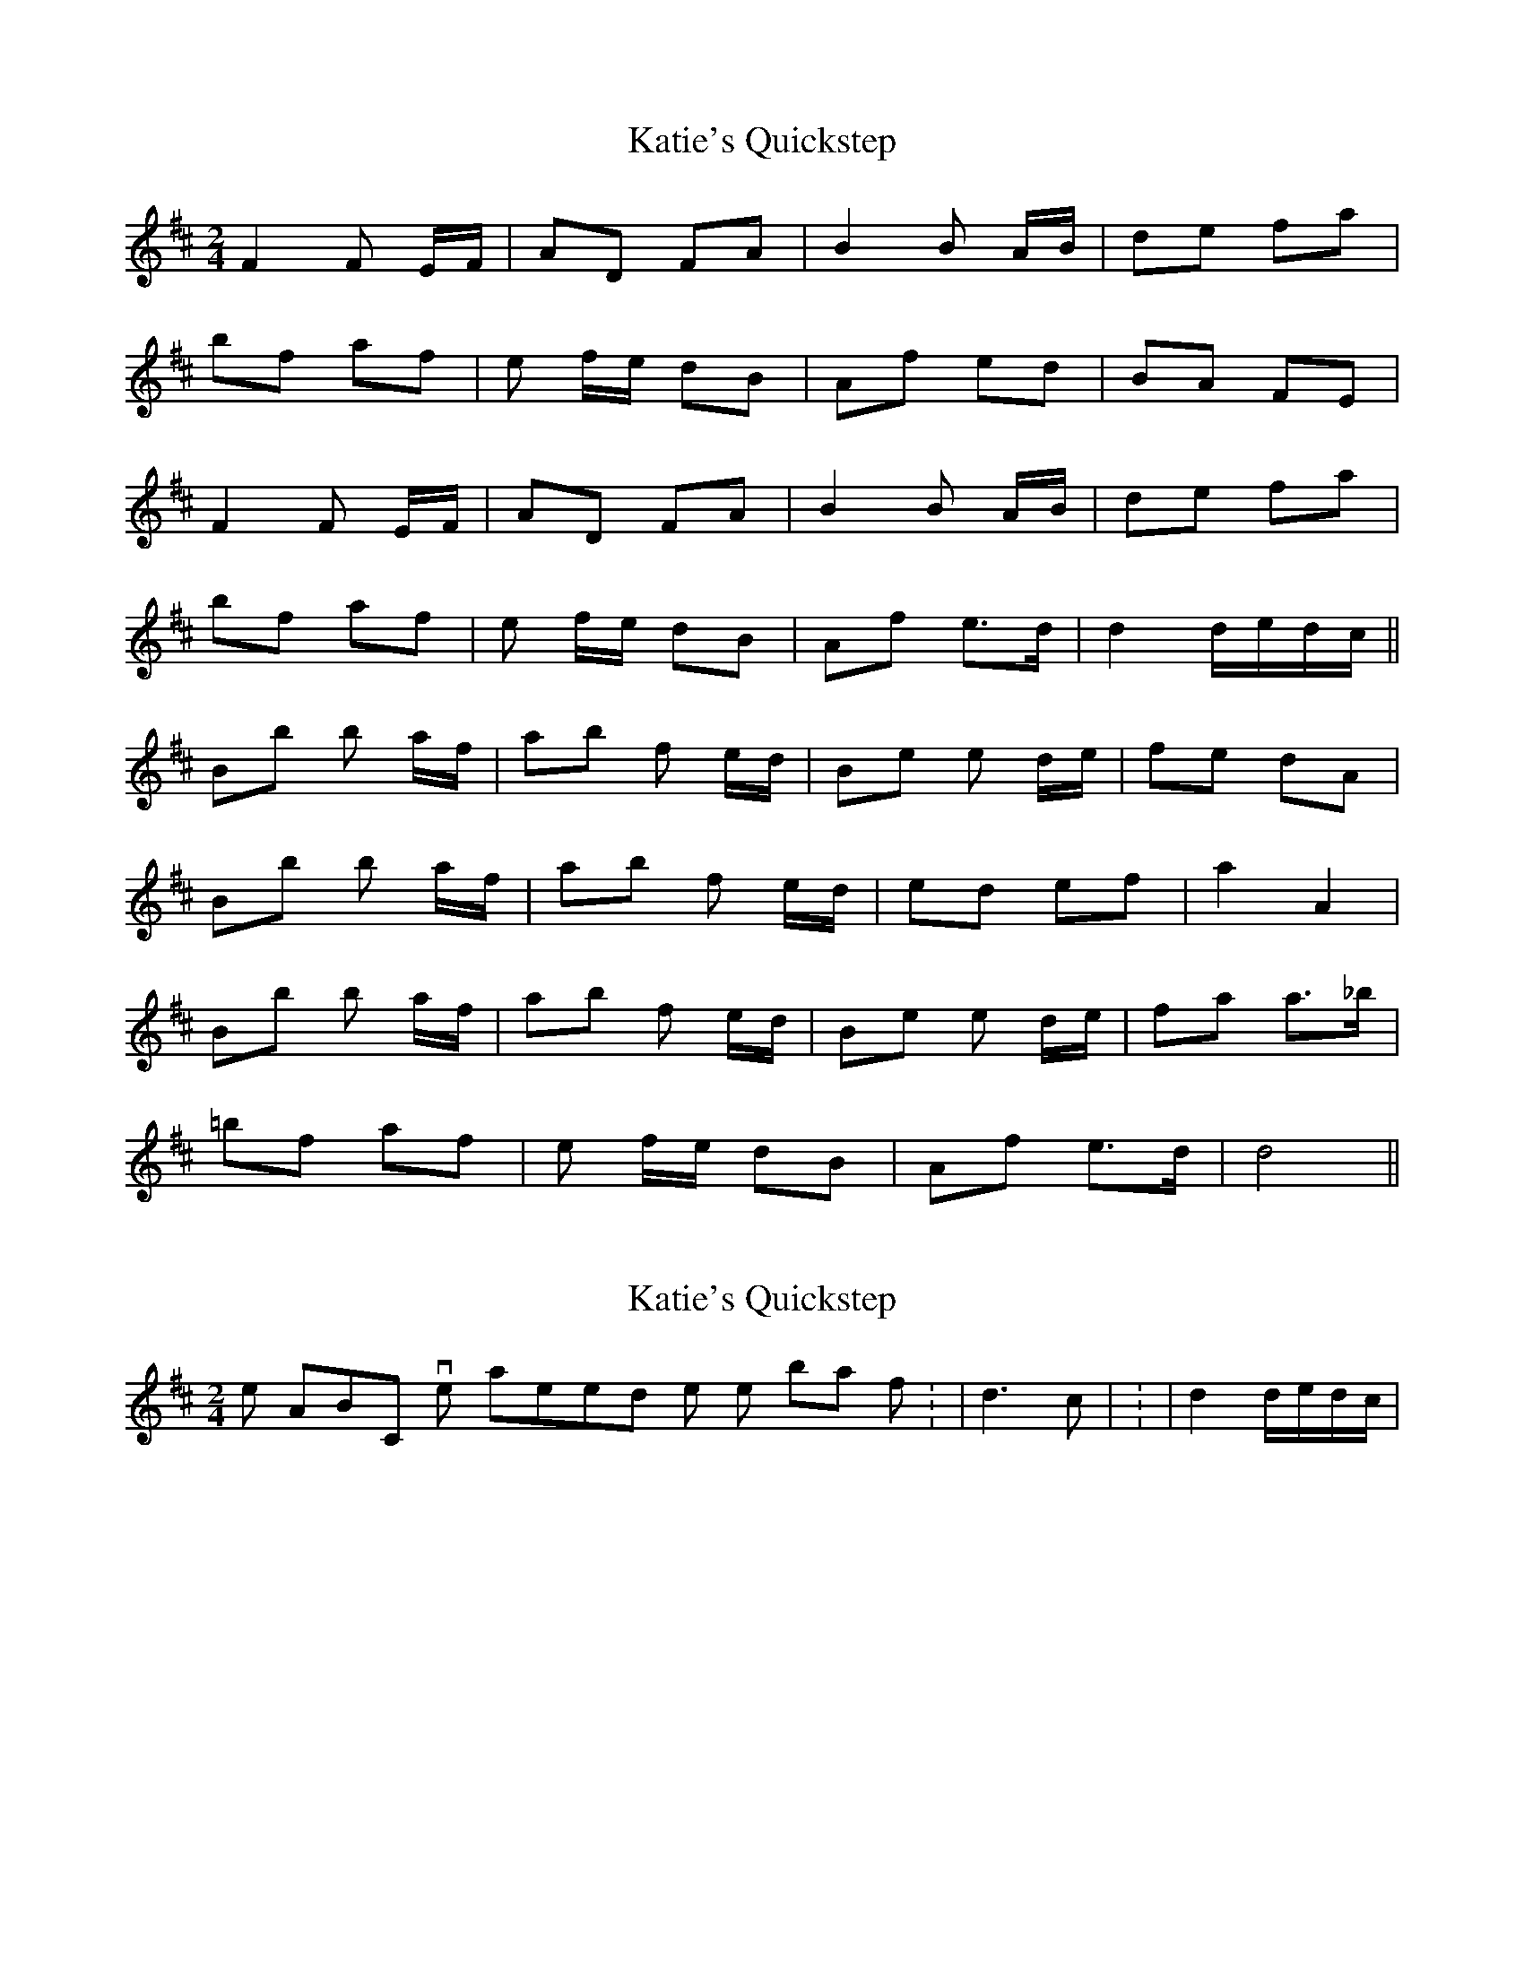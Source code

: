 X: 1
T: Katie's Quickstep
Z: nicholas
S: https://thesession.org/tunes/9364#setting9364
R: polka
M: 2/4
L: 1/8
K: Dmaj
F2 F E/F/ | AD FA | B2 B A/B/ | de fa |
bf af | e f/e/ dB | Af ed | BA FE |
F2 F E/F/ | AD FA | B2 B A/B/ | de fa |
bf af | e f/e/ dB | Af e>d | d2 d/e/d/c/ ||
Bb b a/f/ | ab f e/d/ | Be e d/e/ | fe dA |
Bb b a/f/ | ab f e/d/ | ed ef | a2 A2 |
Bb b a/f/ | ab f e/d/ | Be e d/e/ | fa a>_b |
=bf af | e f/e/ dB | Af e>d | d4||
X: 2
T: Katie's Quickstep
Z: nicholas
S: https://thesession.org/tunes/9364#setting19986
R: polka
M: 2/4
L: 1/8
K: Dmaj
In the ABCs, I've altered the notes in bar 16 from: | d3 c | to: | d2 d/e/d/c/ |
